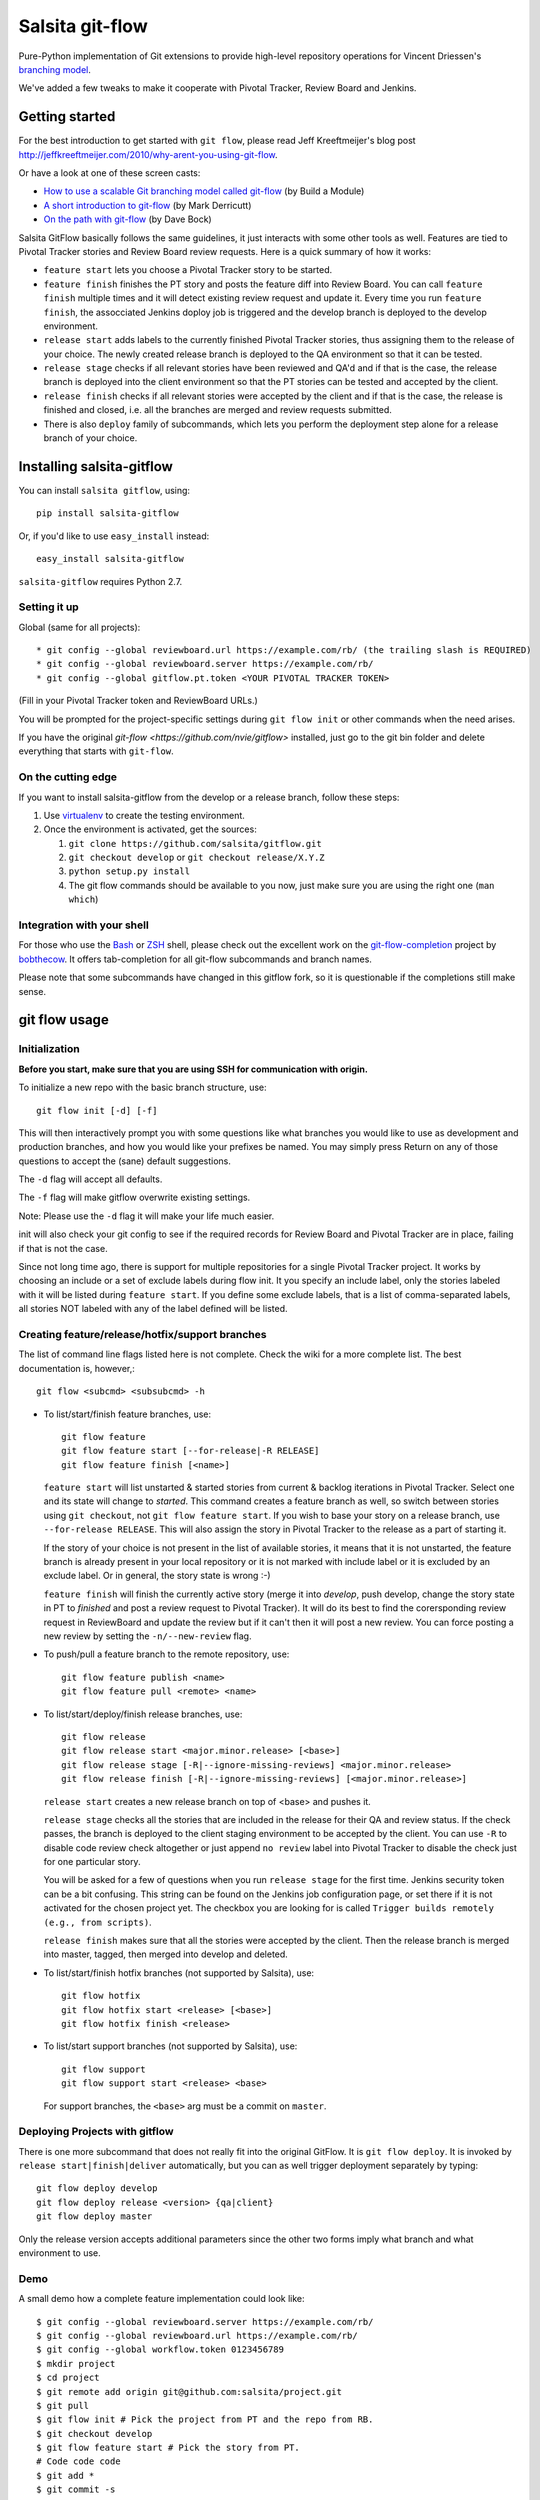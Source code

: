 ================
Salsita git-flow
================

Pure-Python implementation of Git extensions to provide high-level
repository operations for Vincent Driessen's
`branching model <http://nvie.com/git-model>`_.

We've added a few tweaks to make it cooperate with Pivotal Tracker, Review Board and Jenkins.


Getting started
================

For the best introduction to get started with ``git flow``, please read
Jeff Kreeftmeijer's blog post http://jeffkreeftmeijer.com/2010/why-arent-you-using-git-flow.

Or have a look at one of these screen casts:

* `How to use a scalable Git branching model called git-flow
  <http://buildamodule.com/video/change-management-and-version-control-deploying-releases-features-and-fixes-with-git-how-to-use-a-scalable-git-branching-model-called-gitflow>`_
  (by Build a Module)

* `A short introduction to git-flow <http://vimeo.com/16018419>`_
  (by Mark Derricutt)

* `On the path with git-flow
  <http://codesherpas.com/screencasts/on_the_path_gitflow.mov>`_
  (by Dave Bock)

Salsita GitFlow basically follows the same guidelines, it just interacts with some other tools as well.
Features are tied to Pivotal Tracker stories and Review Board review requests. Here is a quick summary
of how it works:

* ``feature start`` lets you choose a Pivotal Tracker story to be started.
* ``feature finish`` finishes the PT story and posts the feature diff into Review Board. You can call ``feature finish`` multiple times and it will detect existing review request and update it. Every time you run ``feature finish``, the assocciated Jenkins doploy job is triggered and the develop branch is deployed to the develop environment.
* ``release start`` adds labels to the currently finished Pivotal Tracker stories, thus assigning them to the release of your choice. The newly created release branch is deployed to the QA environment so that it can be tested.
* ``release stage`` checks if all relevant stories have been reviewed and QA'd and if that is the case, the release branch is deployed into the client environment so that the PT stories can be tested and accepted by the client.
* ``release finish`` checks if all relevant stories were accepted by the client and if that is the case, the release is finished and closed, i.e. all the branches are merged and review requests submitted.
* There is also ``deploy`` family of subcommands, which lets you perform the deployment step alone for a release branch of your choice.


Installing salsita-gitflow
==========================

You can install ``salsita gitflow``, using::

    pip install salsita-gitflow

Or, if you'd like to use ``easy_install`` instead::

    easy_install salsita-gitflow

``salsita-gitflow`` requires Python 2.7.

Setting it up
-------------
Global (same for all projects)::

* git config --global reviewboard.url https://example.com/rb/ (the trailing slash is REQUIRED)
* git config --global reviewboard.server https://example.com/rb/
* git config --global gitflow.pt.token <YOUR PIVOTAL TRACKER TOKEN>

(Fill in your Pivotal Tracker token and ReviewBoard URLs.)

You will be prompted for the project-specific settings during ``git flow init`` or other commands when the need arises.

If you have the original `git-flow <https://github.com/nvie/gitflow>` installed, just go to the git bin folder and delete everything that starts with ``git-flow``.

On the cutting edge
-------------------

If you want to install salsita-gitflow from the develop or a release branch, follow these steps:

#. Use `virtualenv <https://pypi.python.org/pypi/virtualenv>`_ to create the testing environment.
#. Once the environment is activated, get the sources:

   #. ``git clone https://github.com/salsita/gitflow.git``
   #. ``git checkout develop`` or ``git checkout release/X.Y.Z``
   #. ``python setup.py install``
   #. The git flow commands should be available to you now, just make sure you are using the right one (``man which``)

Integration with your shell
---------------------------

For those who use the `Bash <http://www.gnu.org/software/bash/>`_ or
`ZSH <http://www.zsh.org>`_ shell, please check out the excellent work
on the
`git-flow-completion <http://github.com/bobthecow/git-flow-completion>`_
project by `bobthecow <http://github.com/bobthecow>`_. It offers
tab-completion for all git-flow subcommands and branch names.

Please note that some subcommands have changed in this gitflow fork, so it is
questionable if the completions still make sense.

git flow usage
==============

Initialization
--------------

**Before you start, make sure that you are using SSH for communication with origin.**

To initialize a new repo with the basic branch structure, use::
  
    git flow init [-d] [-f]
  
This will then interactively prompt you with some questions like what
branches you would like to use as development and production branches,
and how you would like your prefixes be named. You may simply press
Return on any of those questions to accept the (sane) default
suggestions.

The ``-d`` flag will accept all defaults.

The ``-f`` flag will make gitflow overwrite existing settings.

Note: Please use the ``-d`` flag it will make your life much easier.

init will also check your git config to see if the required records for
Review Board and Pivotal Tracker are in place, failing if that is not the case.

Since not long time ago, there is support for multiple repositories for a
single Pivotal Tracker project. It works by choosing an include or a set of exclude
labels during flow init. It you specify an include label, only the stories labeled
with it will be listed during ``feature start``. If you define some exclude labels,
that is a list of comma-separated labels, all stories NOT labeled with any of the
label defined will be listed.

Creating feature/release/hotfix/support branches
----------------------------------------------------

The list of command line flags listed here is not complete. Check the wiki for
a more complete list. The best documentation is, however,::

      git flow <subcmd> <subsubcmd> -h

* To list/start/finish feature branches, use::
  
      git flow feature
      git flow feature start [--for-release|-R RELEASE]
      git flow feature finish [<name>]
  
  ``feature start`` will list unstarted & started stories from
  current & backlog iterations in Pivotal Tracker. Select one and its state
  will change to `started`. This command creates a feature branch as well, so
  switch between stories using ``git checkout``, not ``git flow feature start``.
  If you wish to base your story on a release branch,
  use ``--for-release RELEASE``. This will also assign the story in Pivotal
  Tracker to the release as a part of starting it.
  
  If the story of your choice is not present in the list of available stories,
  it means that it is not unstarted, the feature branch is already present in
  your local repository or it is not marked with include label or it is excluded
  by an exclude label. Or in general, the story state is wrong :-)

  ``feature finish`` will finish the currently active story (merge it into
  `develop`, push develop, change the story state in PT to `finished` and
  post a review request to Pivotal Tracker). It will do its best to find
  the corersponding review request in ReviewBoard and update the review but
  if it can't then it will post a new review. You can force posting a new
  review by setting the ``-n/--new-review`` flag.

* To push/pull a feature branch to the remote repository, use::

      git flow feature publish <name>
      git flow feature pull <remote> <name>

* To list/start/deploy/finish release branches, use::

      git flow release
      git flow release start <major.minor.release> [<base>]
      git flow release stage [-R|--ignore-missing-reviews] <major.minor.release>
      git flow release finish [-R|--ignore-missing-reviews] [<major.minor.release>]

  ``release start`` creates a new release branch on top of <base> and pushes it.

  ``release stage`` checks all the stories that are included in the release for
  their QA and review status. If the check passes, the branch is deployed to the client
  staging environment to be accepted by the client. You can use ``-R`` to disable code
  review check altogether or just append ``no review`` label into Pivotal Tracker to
  disable the check just for one particular story.

  You will be asked for a few of questions when you run ``release stage`` for
  the first time. Jenkins security token can be a bit confusing. This string can
  be found on the Jenkins job configuration page, or set there if it is not
  activated for the chosen project yet. The checkbox you are looking for is
  called ``Trigger builds remotely (e.g., from scripts)``.

  ``release finish`` makes sure that all the stories were accepted by the client.
  Then the release branch is merged into master, tagged, then merged into develop and
  deleted.

* To list/start/finish hotfix branches (not supported by Salsita), use::

      git flow hotfix
      git flow hotfix start <release> [<base>]
      git flow hotfix finish <release>

* To list/start support branches (not supported by Salsita), use::
  
      git flow support
      git flow support start <release> <base>
  
  For support branches, the ``<base>`` arg must be a commit on ``master``.

Deploying Projects with gitflow
-------------------------------

There is one more subcommand that does not really fit into the original GitFlow.
It is ``git flow deploy``. It is invoked by ``release start|finish|deliver``
automatically, but you can as well trigger deployment separately by typing::

        git flow deploy develop
        git flow deploy release <version> {qa|client}
        git flow deploy master

Only the release version accepts additional parameters since the other two forms
imply what branch and what environment to use.

Demo
----

A small demo how a complete feature implementation could look like::

    $ git config --global reviewboard.server https://example.com/rb/
    $ git config --global reviewboard.url https://example.com/rb/
    $ git config --global workflow.token 0123456789
    $ mkdir project
    $ cd project
    $ git remote add origin git@github.com:salsita/project.git
    $ git pull
    $ git flow init # Pick the project from PT and the repo from RB.
    $ git checkout develop
    $ git flow feature start # Pick the story from PT.
    # Code code code
    $ git add *
    $ git commit -s
    # Enter a beautiful and descriptive commit message.
    $ git flow feature finish
    # Go to the Review Board to submit the generated review request.
    # PROFIT!
    # Well, not so fast ...
    $ git flow release start 1.0.0
    # ... review ... qa ...
    $ git flow release stage 1.0.0
    # ... wait for the client, mmmmmmmmmm ...
    $ git flow release finish 1.0.0
    # PROFIT NOW!


Known Issues
------------

- ``AssertionError`` is a bug in one of the libraries that we failed to get rid of, it is not worth the time.
  When you get this error, just repeat the command again, it happens only occasionally.
- ``feature finish`` hangs when posting the review. This usually means that it is prompting your for
  username and password, but you cannot see it because there is a bug in ``rbt``. The bug is fixed in ``0.5.3``
  of ``rbt``, but other things are broken there so it cannot be used. Just try to insert your Review Board
  username and password and see if that helped.
- ``Api10`` error on ``feature finish`` usually means there was an HTTP error and ``rbt`` received a weird response.
  Try again after making sure that your ``git config reviewboard.url|reviewboard.server`` points to the right server.
- ``feature finish`` saying the diff is empty can happen when you change a submodule. This is a wrong usage
  of gitflow. You should be using the multi-repo mode and call ``git flow feature start`` from the repository
  containing the submodule.

History of the Project
=========================

gitflow was originally developed by Vincent Driessen as a set of
shell-scripts. In Juni 2007 he started a Python rewrite but did not
finish it. In February 2012 Hartmut Goebel started completing the
Python rewrite and asked Vincent to pull his changes. But in June 2012
Vincent closed the pull-request and deleted his ``python-rewrite``
branch. So Hartmut decided to release the Python rewrite on his own.

Showing your appreciation to the original authors
=================================================

Of course, the best way to show your appreciation for the git-flow
tool itself remains contributing to the community. If you'd like to
show your appreciation in another way, however, consider donating
to the original authors through PayPal: |Donate|_


.. |Donate| image:: https://www.paypalobjects.com/en_US/i/btn/btn_donate_SM.gif
.. _Donate: https://www.paypal.com/cgi-bin/webscr?cmd=_donations&business=8PS63EM4XPFDY&item_name=gitflow%20donation&no_note=0&cn=Some%20kind%20words%20to%20the%20author%3a&no_shipping=1&rm=1&return=https%3a%2f%2fgithub%2ecom%2fhtgoebel%2fgitflow&cancel_return=https%3a%2f%2fgithub%2ecom%2fhtgoebel%2fgitflow&currency_code=EUR

Please help out
===============

This project is still under development. Feedback and suggestions are
very welcome and I encourage you to use the `Issues list
<http://github.com/salsita/gitflow/issues>`_ on Github to provide that
feedback.

Feel free to fork this repo and to commit your additions. For a list
of all contributors, please see the :file:`AUTHORS.txt`.

You will need :module:`unittest2` to run the tests (which are completely broken as of now, so nevermind).

License terms
==================

git-flow is published under the liberal terms of the BSD License, see
the :file:`LICENSE.txt`. Although the BSD License does not
require you to share any modifications you make to the source code,
you are very much encouraged and invited to contribute back your
modifications to the community, preferably in a Github fork, of
course.
